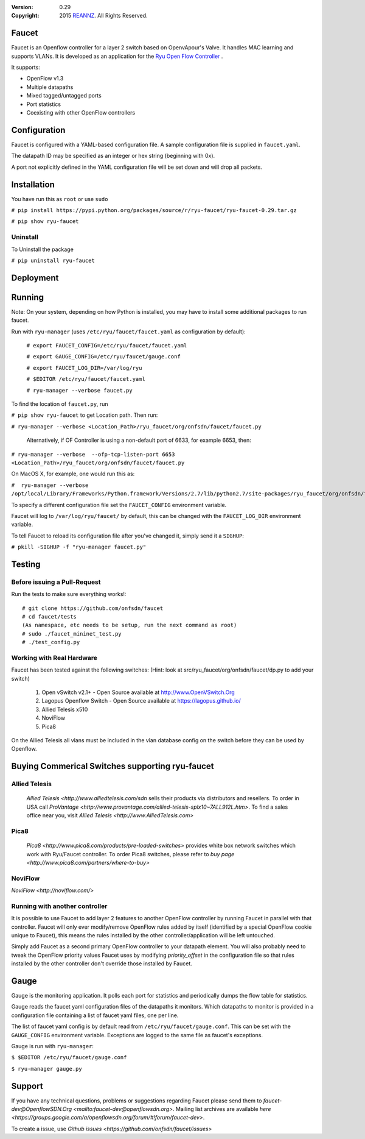 :version: 0.29
:copyright: 2015 `REANNZ <http://www.reannz.co.nz/>`_.  All Rights Reserved.

.. meta::
   :keywords: Openflow, Ryu, Faucet, VLAN, SDN

======
Faucet
======

Faucet is an Openflow controller for a layer 2 switch based on OpenvApour's Valve. It handles MAC learning and supports VLANs.  It is developed as an application for the `Ryu Open Flow Controller <http://osrg.github.io/ryu/>`_
.

It supports:

- OpenFlow v1.3
- Multiple datapaths
- Mixed tagged/untagged ports
- Port statistics
- Coexisting with other OpenFlow controllers

=============
Configuration
=============

Faucet is configured with a YAML-based configuration file. A sample configuration file is supplied in ``faucet.yaml``.

The datapath ID may be specified as an integer or hex string (beginning with 0x).

A port not explicitly defined in the YAML configuration file will be set down and will drop all packets.

============
Installation
============
You have run this as ``root`` or use ``sudo``

``# pip install https://pypi.python.org/packages/source/r/ryu-faucet/ryu-faucet-0.29.tar.gz``

``# pip show ryu-faucet``

Uninstall
---------
To Uninstall the package

``# pip uninstall ryu-faucet``

==========
Deployment
==========
.. image:: src/docs/faucet_deployment.png

=======
Running
=======

Note: On your system, depending on how Python is installed, you may have to install some additional packages to run faucet.

Run with ``ryu-manager`` (uses ``/etc/ryu/faucet/faucet.yaml`` as configuration by default):


    ``# export FAUCET_CONFIG=/etc/ryu/faucet/faucet.yaml``
    
    ``# export GAUGE_CONFIG=/etc/ryu/faucet/gauge.conf``
    
    ``# export FAUCET_LOG_DIR=/var/log/ryu``
    
    ``# $EDITOR /etc/ryu/faucet/faucet.yaml``
    
    ``# ryu-manager --verbose faucet.py``


To find the location of ``faucet.py``, run 

``# pip show ryu-faucet`` to get Location path.  Then run:

``# ryu-manager --verbose <Location_Path>/ryu_faucet/org/onfsdn/faucet/faucet.py``

  Alternatively, if OF Controller is using a non-default port of 6633, for example 6653, then:

``# ryu-manager --verbose  --ofp-tcp-listen-port 6653 <Location_Path>/ryu_faucet/org/onfsdn/faucet/faucet.py``

On MacOS X, for example, one would run this as:

``#  ryu-manager --verbose /opt/local/Library/Frameworks/Python.framework/Versions/2.7/lib/python2.7/site-packages/ryu_faucet/org/onfsdn/faucet/faucet.py``

To specify a different configuration file set the ``FAUCET_CONFIG`` environment variable.

Faucet will log to ``/var/log/ryu/faucet/`` by default, this can be changed with the ``FAUCET_LOG_DIR`` environment variable.

To tell Faucet to reload its configuration file after you've changed it, simply send it a ``SIGHUP``:

``# pkill -SIGHUP -f "ryu-manager faucet.py"``

=======
Testing
=======

Before issuing a Pull-Request
-----------------------------
Run the tests to make sure everything works!::

    # git clone https://github.com/onfsdn/faucet
    # cd faucet/tests
    (As namespace, etc needs to be setup, run the next command as root)
    # sudo ./faucet_mininet_test.py
    # ./test_config.py

Working with Real Hardware
--------------------------

Faucet has been tested against the following switches:
(Hint: look at src/ryu_faucet/org/onfsdn/faucet/dp.py to add your switch)

    1. Open vSwitch v2.1+ - Open Source available at http://www.OpenVSwitch.Org
    2. Lagopus Openflow Switch - Open Source available at https://lagopus.github.io/
    3. Allied Telesis x510
    4. NoviFlow   
    5. Pica8

On the Allied Telesis all vlans must be included in the vlan database config on the switch before they can be used by Openflow.

================================================
Buying Commerical Switches supporting ryu-faucet
================================================

Allied Telesis
--------------

 `Allied Telesis <http://www.alliedtelesis.com/sdn` sells their products via distributors and resellers. To order in USA call `ProVantage <http://www.provantage.com/allied-telesis-splx10~7ALL912L.htm>`.  To find a sales office near you, visit `Allied Telesis <http://www.AlliedTelesis.com>`

Pica8
-----
 `Pica8 <http://www.pica8.com/products/pre-loaded-switches>` provides white box network switches which work with Ryu/Faucet controller.  To order Pica8 switches, please refer to `buy page <http://www.pica8.com/partners/where-to-buy>`

NoviFlow
--------
`NoviFlow <http://noviflow.com/>`

Running with another controller
-------------------------------

It is possible to use Faucet to add layer 2 features to another OpenFlow controller by running Faucet in parallel with that controller. Faucet will only ever modify/remove OpenFlow rules added by itself (identified by a special OpenFlow cookie unique to Faucet), this means the rules installed by the other controller/application will be left untouched.

Simply add Faucet as a second primary OpenFlow controller to your datapath element. You will also probably need to tweak the OpenFlow priority values Faucet uses by modifying `priority_offset` in the configuration file so that rules installed by the other controller don't override those installed by Faucet.

=====
Gauge
=====

Gauge is the monitoring application. It polls each port for statistics and periodically dumps the flow table for statistics.

Gauge reads the faucet yaml configuration files of the datapaths it monitors. Which datapaths to monitor is provided in a configuration file containing a list of faucet yaml files, one per line.

The list of faucet yaml config is by default read from ``/etc/ryu/faucet/gauge.conf``. This can be set with the ``GAUGE_CONFIG`` environment variable. Exceptions are logged to the same file as faucet's exceptions.

Gauge is run with ``ryu-manager``:

``$ $EDITOR /etc/ryu/faucet/gauge.conf``

``$ ryu-manager gauge.py``

=======
Support
=======

If you have any technical questions, problems or suggestions regarding Faucet please send them to `faucet-dev@OpenflowSDN.Org <mailto:faucet-dev@openflowsdn.org>`.  Mailing list archives are available `here <https://groups.google.com/a/openflowsdn.org/forum/#!forum/faucet-dev>`.

To create a issue, use `Github issues <https://github.com/onfsdn/faucet/issues>`

